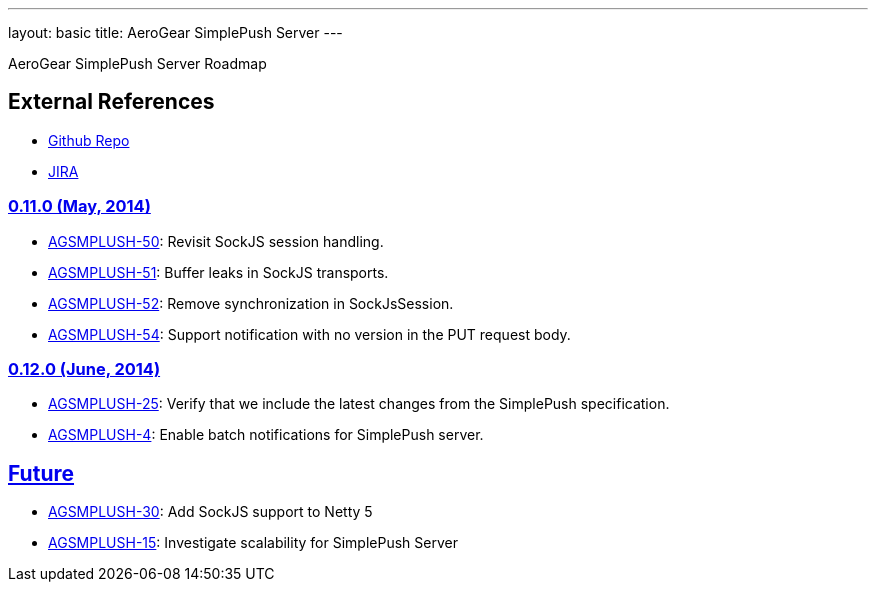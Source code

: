 ---
layout: basic
title: AeroGear SimplePush Server
---

AeroGear SimplePush Server Roadmap


== External References
* link:https://github.com/aerogear/aerogear-simplepush-server/[Github Repo]
* link:https://issues.jboss.org/browse/AGSMPLPUSH/[JIRA]

=== link:https://issues.jboss.org/browse/AGSMPLPUSH-55?jql=project%20%3D%20AGSMPLPUSH%20AND%20fixVersion%20%3D%20%220.11.0%22[0.11.0 (May, 2014)]
* link:https://issues.jboss.org/browse/AGSMPLPUSH-50[AGSMPLUSH-50]: Revisit SockJS session handling.
* link:https://issues.jboss.org/browse/AGSMPLPUSH-51[AGSMPLUSH-51]: Buffer leaks in SockJS transports.
* link:https://issues.jboss.org/browse/AGSMPLPUSH-52[AGSMPLUSH-52]: Remove synchronization in SockJsSession.
* link:https://issues.jboss.org/browse/AGSMPLPUSH-54[AGSMPLUSH-54]: Support notification with no version in the PUT request body.

=== link:https://issues.jboss.org/browse/AGSMPLPUSH-25?jql=project%20%3D%20AGSMPLPUSH%20AND%20fixVersion%20%3D%20%220.12.0%22%20AND%20status%20%3D%20Open%20ORDER%20BY%20priority%20DESC[0.12.0 (June, 2014)]
* link:https://issues.jboss.org/browse/AGSMPLPUSH-25[AGSMPLUSH-25]: Verify that we include the latest changes from the SimplePush specification.
* link:https://issues.jboss.org/browse/AGSMPLPUSH-4[AGSMPLUSH-4]: Enable batch notifications for SimplePush server.

== link:https://issues.jboss.org/browse/AGSMPLPUSH-31?jql=project%20%3D%20AGSMPLPUSH%20AND%20fixVersion%20%3D%20future%20AND%20status%20%3D%20Open%20ORDER%20BY%20priority%20DESC[Future]
* link:https://issues.jboss.org/browse/AGSMPLPUSH-30[AGSMPLUSH-30]: Add SockJS support to Netty 5
* link:https://issues.jboss.org/browse/AGSMPLPUSH-15[AGSMPLUSH-15]: Investigate scalability for SimplePush Server

